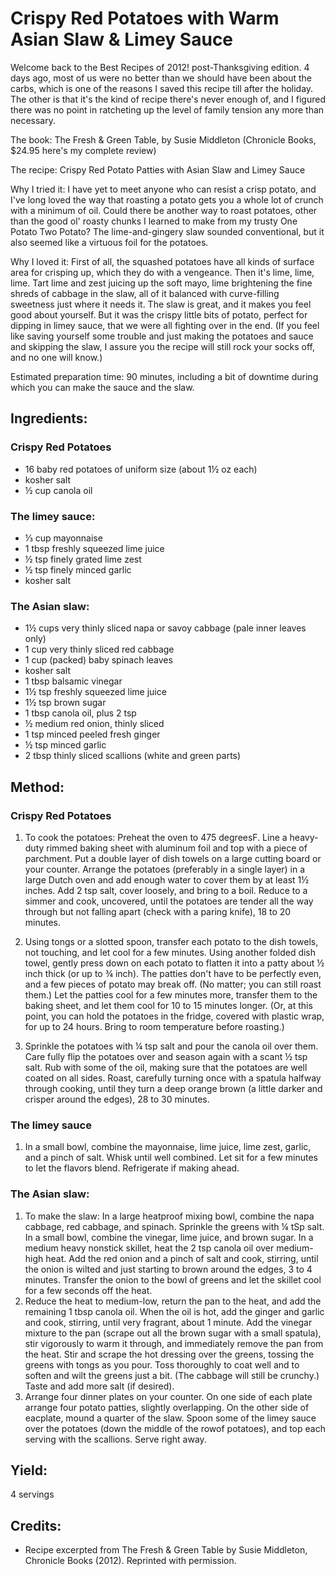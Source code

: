 #+STARTUP: showeverything
* Crispy Red Potatoes with Warm Asian Slaw & Limey Sauce
Welcome back to the Best Recipes of 2012! post-Thanksgiving edition. 4 days ago, most of us were no better than we should have been about the carbs, which is one of the reasons I saved this recipe till after the holiday.  The other is that it's the kind of recipe there's never enough of, and I figured there was no point in ratcheting up the level of family tension any more than necessary.

The book: The Fresh & Green Table, by Susie Middleton (Chronicle Books, $24.95 here's my complete review)

The recipe: Crispy Red Potato Patties with Asian Slaw and Limey Sauce

Why I tried it: I have yet to meet anyone who can resist a crisp potato, and I've long loved the way that roasting a potato gets you a whole lot of crunch with a minimum of oil.  Could there be another way to roast potatoes, other than the good ol' roasty chunks I learned to make from my trusty One Potato Two Potato?  The lime-and-gingery slaw sounded conventional, but it also seemed like a virtuous foil for the potatoes.

Why I loved it: First of all, the squashed potatoes have all kinds of surface area for crisping up, which they do with a vengeance.  Then it's lime, lime, lime.  Tart lime and zest juicing up the soft mayo, lime brightening the fine shreds of cabbage in the slaw, all of it balanced with curve-filling sweetness just where it needs it.  The slaw is great, and it makes you feel good about yourself. But it was the crispy little bits of potato, perfect for dipping in limey sauce, that we were all fighting over in the end.  (If you feel like saving yourself some trouble and just making the potatoes and sauce and skipping the slaw, I assure you the recipe will still rock your socks off, and no one will know.)

Estimated preparation time: 90 minutes, including a bit of downtime during which you can make the sauce and the slaw.

** Ingredients:
*** Crispy Red Potatoes
- 16 baby red potatoes of uniform size (about 1½ oz each)
- kosher salt
- ½ cup canola oil

*** The limey sauce:
- ⅓ cup mayonnaise
- 1 tbsp freshly squeezed lime juice
- ½ tsp finely grated lime zest
- ½ tsp finely minced garlic
- kosher salt

*** The Asian slaw:
- 1½ cups very thinly sliced napa or savoy cabbage (pale inner leaves only)
- 1 cup very thinly sliced red cabbage
- 1 cup (packed) baby spinach leaves
- kosher salt
- 1 tbsp balsamic vinegar
- 1½ tsp freshly squeezed lime juice
- 1½ tsp brown sugar
- 1 tbsp canola oil, plus 2 tsp
- ½ medium red onion, thinly sliced
- 1 tsp minced peeled fresh ginger
- ½ tsp minced garlic
- 2 tbsp thinly sliced scallions (white and green parts)

** Method:
*** Crispy Red Potatoes
1. To cook the potatoes: Preheat the oven to 475 degreesF. Line a heavy-duty rimmed baking sheet with aluminum foil and top with a piece of parchment. Put a double layer of dish towels on a large cutting board or your counter. Arrange the potatoes (preferably in a single layer) in a large Dutch oven and add enough water to cover them by at least 1½ inches. Add 2 tsp salt, cover loosely, and bring to a boil. Reduce to a simmer and cook, uncovered, until the potatoes are tender all the way through but not falling apart (check with a paring knife), 18 to 20 minutes.

2. Using tongs or a slotted spoon, transfer each potato to the dish towels, not touching, and let cool for a few minutes. Using another folded dish towel, gently press down on each potato to flatten it into a patty about ½ inch thick (or up to ¾ inch). The patties don't have to be perfectly even, and a few pieces of potato may break off. (No matter; you can still roast them.) Let the patties cool for a few minutes more, transfer them to the baking sheet, and let them cool for 10 to 15 minutes longer. (Or, at this point, you can hold the potatoes in the fridge, covered with plastic wrap, for up to 24 hours. Bring to room temperature before roasting.)

3. Sprinkle the potatoes with ¼ tsp salt and pour the canola oil over them. Care fully flip the potatoes over and season again with a scant ½ tsp salt. Rub with some of the oil, making sure that the potatoes are well coated on all sides. Roast, carefully turning once with a spatula halfway through cooking, until they turn a deep orange brown (a little darker and crisper around the edges), 28 to 30 minutes.
*** The limey sauce
1. In a small bowl, combine the mayonnaise, lime juice, lime zest, garlic, and a pinch of salt. Whisk until well combined. Let sit for a few minutes to let the flavors blend. Refrigerate if making ahead.
*** The Asian slaw:
1. To make the slaw: In a large heatproof mixing bowl, combine the napa cabbage, red cabbage, and spinach. Sprinkle the greens with ¼ tSp salt. In a small bowl, combine the vinegar, lime juice, and brown sugar. In a medium heavy nonstick skillet, heat the 2 tsp canola oil over medium-high heat. Add the red onion and a pinch of salt and cook, stirring, until the onion is wilted and just starting to brown around the edges, 3 to 4 minutes. Transfer the onion to the bowl of greens and let the skillet cool for a few seconds off the heat.
2. Reduce the heat to medium-low, return the pan to the heat, and add the remaining 1 tbsp canola oil. When the oil is hot, add the ginger and garlic and cook, stirring, until very fragrant, about 1 minute. Add the vinegar mixture to the pan (scrape out all the brown sugar with a small spatula), stir vigorously to warm it through, and immediately remove the pan from the heat. Stir and scrape the hot dressing over the greens, tossing the greens with tongs as you pour. Toss thoroughly to coat well and to soften and wilt the greens just a bit. (The cabbage will still be crunchy.) Taste and add more salt (if desired).
3. Arrange four dinner plates on your counter. On one side of each plate arrange four potato patties, slightly overlapping. On the other side of eacplate, mound a quarter of the slaw. Spoon some of the limey sauce over the potatoes (down the middle of the rowof potatoes), and top each serving with the scallions. Serve right away.
** Yield:
4 servings
** Credits:
- Recipe excerpted from The Fresh & Green Table by Susie Middleton, Chronicle Books (2012). Reprinted with permission.
